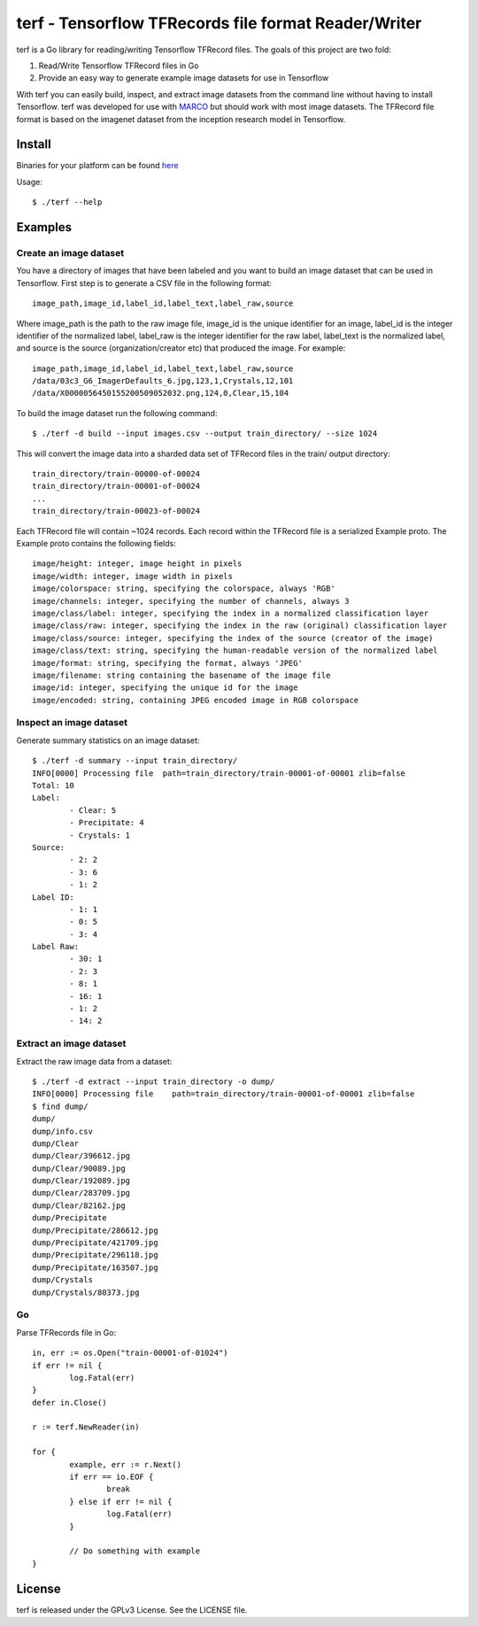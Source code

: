 ===============================================================================
terf - Tensorflow TFRecords file format Reader/Writer
===============================================================================

|godoc|

terf is a Go library for reading/writing Tensorflow TFRecord files. The goals
of this project are two fold:

1. Read/Write Tensorflow TFRecord files in Go
2. Provide an easy way to generate example image datasets for use in Tensorflow

With terf you can easily build, inspect, and extract image datasets from the
command line without having to install Tensorflow. terf was developed for use
with `MARCO <https://marco.ccr.buffalo.edu>`_ but should work with most image
datasets. The TFRecord file format is based on the imagenet dataset from the
inception research model in Tensorflow.

-------------------------------------------------------------------------------
Install
-------------------------------------------------------------------------------

Binaries for your platform can be found `here <https://github.com/ubccr/terf/releases>`_

Usage::

    $ ./terf --help

-------------------------------------------------------------------------------
Examples
-------------------------------------------------------------------------------

~~~~~~~~~~~~~~~~~~~~~~~~~
Create an image dataset
~~~~~~~~~~~~~~~~~~~~~~~~~

You have a directory of images that have been labeled and you want to build an
image dataset that can be used in Tensorflow. First step is to generate a CSV
file in the following format::

	image_path,image_id,label_id,label_text,label_raw,source

Where image_path is the path to the raw image file, image_id is the unique
identifier for an image, label_id is the integer identifier of the normalized
label, label_raw is the integer identifier for the raw label, label_text is the
normalized label, and source is the source (organization/creator etc) that
produced the image. For example::

	image_path,image_id,label_id,label_text,label_raw,source
	/data/03c3_G6_ImagerDefaults_6.jpg,123,1,Crystals,12,101
	/data/X0000056450155200509052032.png,124,0,Clear,15,104


To build the image dataset run the following command::

	$ ./terf -d build --input images.csv --output train_directory/ --size 1024	

This will convert the image data into a sharded data set of TFRecord files in
the train/ output directory::
	
	train_directory/train-00000-of-00024
	train_directory/train-00001-of-00024
	...
	train_directory/train-00023-of-00024

Each TFRecord file will contain ~1024 records. Each record within the TFRecord
file is a serialized Example proto. The Example proto contains the following
fields::

	image/height: integer, image height in pixels
	image/width: integer, image width in pixels
	image/colorspace: string, specifying the colorspace, always 'RGB'
	image/channels: integer, specifying the number of channels, always 3
	image/class/label: integer, specifying the index in a normalized classification layer
	image/class/raw: integer, specifying the index in the raw (original) classification layer
	image/class/source: integer, specifying the index of the source (creator of the image)
	image/class/text: string, specifying the human-readable version of the normalized label
	image/format: string, specifying the format, always 'JPEG'
	image/filename: string containing the basename of the image file
	image/id: integer, specifying the unique id for the image
	image/encoded: string, containing JPEG encoded image in RGB colorspace

~~~~~~~~~~~~~~~~~~~~~~~~~
Inspect an image dataset
~~~~~~~~~~~~~~~~~~~~~~~~~

Generate summary statistics on an image dataset::

	$ ./terf -d summary --input train_directory/
	INFO[0000] Processing file  path=train_directory/train-00001-of-00001 zlib=false
	Total: 10
	Label: 
		- Clear: 5
		- Precipitate: 4
		- Crystals: 1
	Source: 
		- 2: 2
		- 3: 6
		- 1: 2
	Label ID: 
		- 1: 1
		- 0: 5
		- 3: 4
	Label Raw: 
		- 30: 1
		- 2: 3
		- 8: 1
		- 16: 1
		- 1: 2
		- 14: 2

~~~~~~~~~~~~~~~~~~~~~~~~~
Extract an image dataset
~~~~~~~~~~~~~~~~~~~~~~~~~

Extract the raw image data from a dataset::

	$ ./terf -d extract --input train_directory -o dump/
	INFO[0000] Processing file    path=train_directory/train-00001-of-00001 zlib=false
	$ find dump/
	dump/
	dump/info.csv
	dump/Clear
	dump/Clear/396612.jpg
	dump/Clear/90089.jpg
	dump/Clear/192089.jpg
	dump/Clear/283709.jpg
	dump/Clear/82162.jpg
	dump/Precipitate
	dump/Precipitate/286612.jpg
	dump/Precipitate/421709.jpg
	dump/Precipitate/296118.jpg
	dump/Precipitate/163507.jpg
	dump/Crystals
	dump/Crystals/80373.jpg


~~~~~~~~~~~~~~~~~~~~~~
Go
~~~~~~~~~~~~~~~~~~~~~~

Parse TFRecords file in Go::

	in, err := os.Open("train-00001-of-01024")
	if err != nil {
		log.Fatal(err)
	}
	defer in.Close()

	r := terf.NewReader(in)

	for {
		example, err := r.Next()
		if err == io.EOF {
			break
		} else if err != nil {
			log.Fatal(err)
		}

		// Do something with example
	}

-------------------------------------------------------------------------------
License
-------------------------------------------------------------------------------

terf is released under the GPLv3 License. See the LICENSE file.

.. |godoc| image:: https://godoc.org/github.com/golang/gddo?status.svg
    :target: https://godoc.org/github.com/ubccr/terf
    :alt: Godoc
